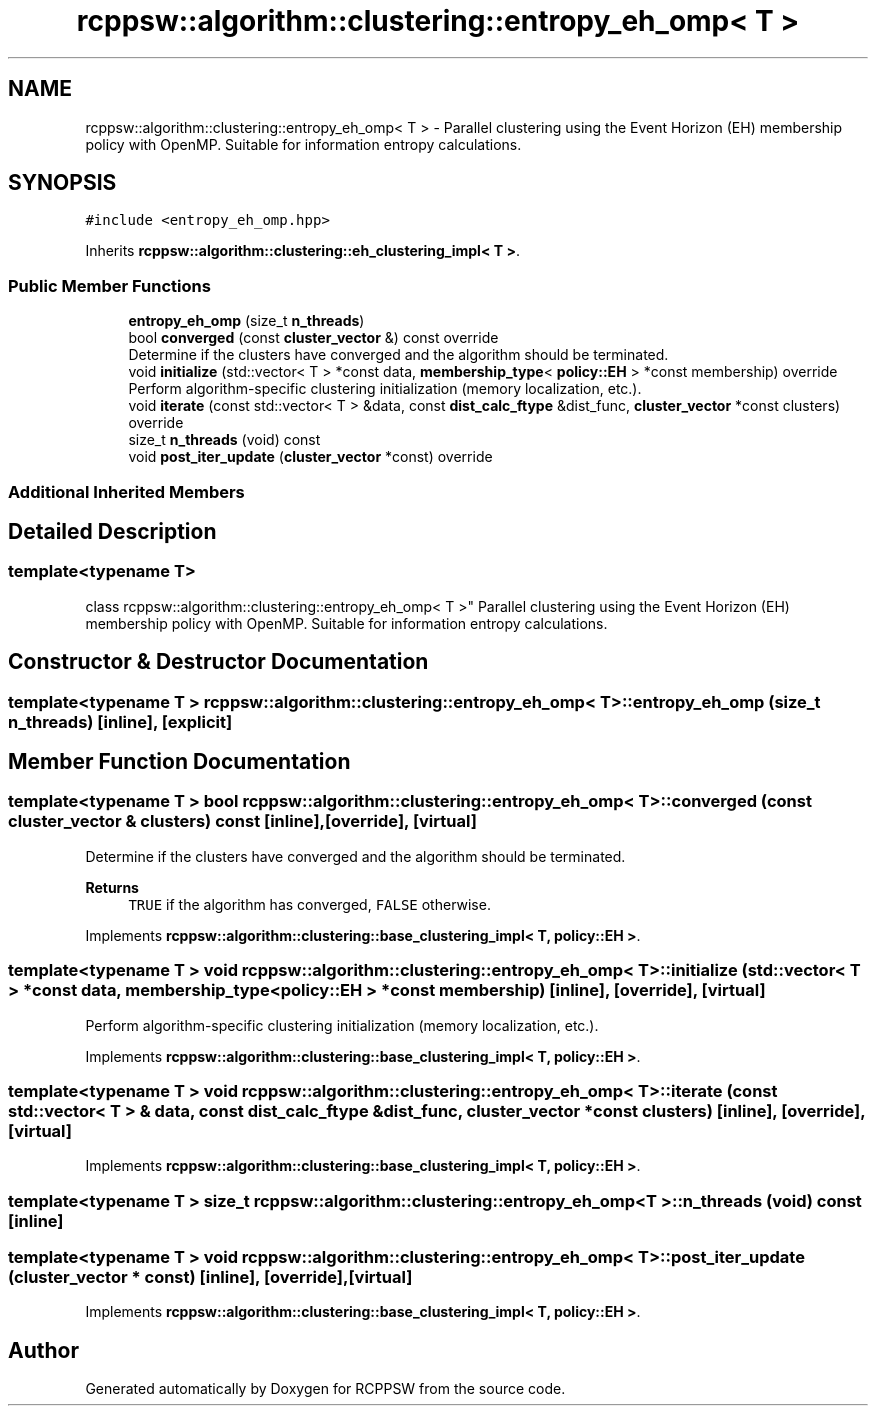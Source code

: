 .TH "rcppsw::algorithm::clustering::entropy_eh_omp< T >" 3 "Sat Feb 5 2022" "RCPPSW" \" -*- nroff -*-
.ad l
.nh
.SH NAME
rcppsw::algorithm::clustering::entropy_eh_omp< T > \- Parallel clustering using the Event Horizon (EH) membership policy with OpenMP\&. Suitable for information entropy calculations\&.  

.SH SYNOPSIS
.br
.PP
.PP
\fC#include <entropy_eh_omp\&.hpp>\fP
.PP
Inherits \fBrcppsw::algorithm::clustering::eh_clustering_impl< T >\fP\&.
.SS "Public Member Functions"

.in +1c
.ti -1c
.RI "\fBentropy_eh_omp\fP (size_t \fBn_threads\fP)"
.br
.ti -1c
.RI "bool \fBconverged\fP (const \fBcluster_vector\fP &) const override"
.br
.RI "Determine if the clusters have converged and the algorithm should be terminated\&. "
.ti -1c
.RI "void \fBinitialize\fP (std::vector< T > *const data, \fBmembership_type\fP< \fBpolicy::EH\fP > *const membership) override"
.br
.RI "Perform algorithm-specific clustering initialization (memory localization, etc\&.)\&. "
.ti -1c
.RI "void \fBiterate\fP (const std::vector< T > &data, const \fBdist_calc_ftype\fP &dist_func, \fBcluster_vector\fP *const clusters) override"
.br
.ti -1c
.RI "size_t \fBn_threads\fP (void) const"
.br
.ti -1c
.RI "void \fBpost_iter_update\fP (\fBcluster_vector\fP *const) override"
.br
.in -1c
.SS "Additional Inherited Members"
.SH "Detailed Description"
.PP 

.SS "template<typename T>
.br
class rcppsw::algorithm::clustering::entropy_eh_omp< T >"
Parallel clustering using the Event Horizon (EH) membership policy with OpenMP\&. Suitable for information entropy calculations\&. 
.SH "Constructor & Destructor Documentation"
.PP 
.SS "template<typename T > \fBrcppsw::algorithm::clustering::entropy_eh_omp\fP< T >::\fBentropy_eh_omp\fP (size_t n_threads)\fC [inline]\fP, \fC [explicit]\fP"

.SH "Member Function Documentation"
.PP 
.SS "template<typename T > bool \fBrcppsw::algorithm::clustering::entropy_eh_omp\fP< T >::converged (const \fBcluster_vector\fP & clusters) const\fC [inline]\fP, \fC [override]\fP, \fC [virtual]\fP"

.PP
Determine if the clusters have converged and the algorithm should be terminated\&. 
.PP
\fBReturns\fP
.RS 4
\fCTRUE\fP if the algorithm has converged, \fCFALSE\fP otherwise\&. 
.RE
.PP

.PP
Implements \fBrcppsw::algorithm::clustering::base_clustering_impl< T, policy::EH >\fP\&.
.SS "template<typename T > void \fBrcppsw::algorithm::clustering::entropy_eh_omp\fP< T >::initialize (std::vector< T > *const data, \fBmembership_type\fP< \fBpolicy::EH\fP > *const membership)\fC [inline]\fP, \fC [override]\fP, \fC [virtual]\fP"

.PP
Perform algorithm-specific clustering initialization (memory localization, etc\&.)\&. 
.PP
Implements \fBrcppsw::algorithm::clustering::base_clustering_impl< T, policy::EH >\fP\&.
.SS "template<typename T > void \fBrcppsw::algorithm::clustering::entropy_eh_omp\fP< T >::iterate (const std::vector< T > & data, const \fBdist_calc_ftype\fP & dist_func, \fBcluster_vector\fP *const clusters)\fC [inline]\fP, \fC [override]\fP, \fC [virtual]\fP"

.PP
Implements \fBrcppsw::algorithm::clustering::base_clustering_impl< T, policy::EH >\fP\&.
.SS "template<typename T > size_t \fBrcppsw::algorithm::clustering::entropy_eh_omp\fP< T >::n_threads (void) const\fC [inline]\fP"

.SS "template<typename T > void \fBrcppsw::algorithm::clustering::entropy_eh_omp\fP< T >::post_iter_update (\fBcluster_vector\fP * const)\fC [inline]\fP, \fC [override]\fP, \fC [virtual]\fP"

.PP
Implements \fBrcppsw::algorithm::clustering::base_clustering_impl< T, policy::EH >\fP\&.

.SH "Author"
.PP 
Generated automatically by Doxygen for RCPPSW from the source code\&.
